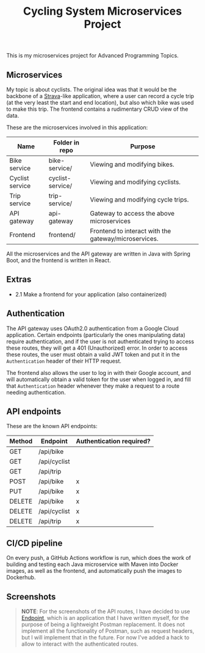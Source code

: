 #+title: Cycling System Microservices Project
[[./diagram.png]]
[[https://github.com/ydalton/fietsen-microservices/actions/workflows/dockerhub.yml/badge.svg]]

This is my microservices project for Advanced Programming Topics.

** Microservices
My topic is about cyclists. The original idea was that it would be the
backbone of a [[https://en.wikipedia.org/wiki/Strava][Strava]]-like application, where a user can record a
cycle trip (at the very least the start and end location), but also
which bike was used to make this trip. The frontend contains a
rudimentary CRUD view of the data.

These are the microservices involved in this application:
| Name            | Folder in repo   | Purpose                                              |
|-----------------+------------------+------------------------------------------------------|
| Bike service    | bike-service/    | Viewing and modifying bikes.                         |
| Cyclist service | cyclist-service/ | Viewing and modifying cyclists.                      |
| Trip service    | trip-service/    | Viewing and modifying cycle trips.                   |
| API gateway     | api-gateway      | Gateway to access the above microservices            |
| Frontend        | frontend/        | Frontend to interact with the gateway/microservices. |

All the microservices and the API gateway are written in Java with
Spring Boot, and the frontend is written in React.

** Extras
- 2.1 Make a frontend for your application (also containerized)

** Authentication
The API gateway uses OAuth2.0 authentication from a Google Cloud
application. Certain endpoints (particularly the ones manipulating
data) require authentication, and if the user is not authenticated
trying to access these routes, they will get a 401 (Unauthorized)
error. In order to access these routes, the user must obtain a valid
JWT token and put it in the ~Authentication~ header of their HTTP
request.

The frontend also allows the user to log in with their Google account,
and will automatically obtain a valid token for the user when logged
in, and fill that ~Authentication~ header whenever they make a request
to a route needing authentication.

** API endpoints
These are the known API endpoints:
| Method | Endpoint     | Authentication required? |
|--------+--------------+--------------------------|
| GET    | /api/bike    |                          |
| GET    | /api/cyclist |                          |
| GET    | /api/trip    |                          |
| POST   | /api/bike    | x                        |
| PUT    | /api/bike    | x                        |
| DELETE | /api/bike    | x                        |
| DELETE | /api/cyclist | x                        |
| DELETE | /api/trip    | x                        |

** CI/CD pipeline
On every push, a GitHub Actions workflow is run, which does the work of
building and testing each Java microservice with Maven into Docker
images, as well as the frontend, and automatically push the images to
Dockerhub.

** Screenshots
#+begin_quote
*NOTE*: For the screenshots of the API routes, I have decided to use
[[https://github.com/ydalton/endpoint][Endpoint]], which is an application that I have written myself, for the
purpose of being a lightweight Postman replacement. It does not
implement all the functionality of Postman, such as request headers,
but I will implement that in the future. For now I've added a hack to
allow to interact with the authenticated routes.
#+end_quote
